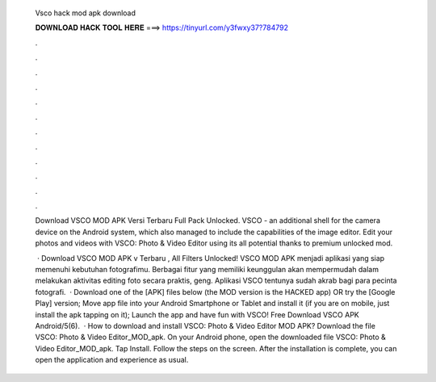   Vsco hack mod apk download
  
  
  
  𝐃𝐎𝐖𝐍𝐋𝐎𝐀𝐃 𝐇𝐀𝐂𝐊 𝐓𝐎𝐎𝐋 𝐇𝐄𝐑𝐄 ===> https://tinyurl.com/y3fwxy37?784792
  
  
  
  .
  
  
  
  .
  
  
  
  .
  
  
  
  .
  
  
  
  .
  
  
  
  .
  
  
  
  .
  
  
  
  .
  
  
  
  .
  
  
  
  .
  
  
  
  .
  
  
  
  .
  
  Download VSCO MOD APK Versi Terbaru Full Pack Unlocked. VSCO - an additional shell for the camera device on the Android system, which also managed to include the capabilities of the image editor. Edit your photos and videos with VSCO: Photo & Video Editor using its all potential thanks to premium unlocked mod.
  
   · Download VSCO MOD APK v Terbaru , All Filters Unlocked! VSCO MOD APK menjadi aplikasi yang siap memenuhi kebutuhan fotografimu. Berbagai fitur yang memiliki keunggulan akan mempermudah dalam melakukan aktivitas editing foto secara praktis, geng. Aplikasi VSCO tentunya sudah akrab bagi para pecinta fotografi.  · Download one of the [APK] files below (the MOD version is the HACKED app) OR try the [Google Play] version; Move  app file into your Android Smartphone or Tablet and install it (if you are on mobile, just install the apk tapping on it); Launch the app and have fun with VSCO! Free Download VSCO APK Android/5(6).  · How to download and install VSCO: Photo & Video Editor MOD APK? Download the file VSCO: Photo & Video Editor_MOD_apk. On your Android phone, open the downloaded file VSCO: Photo & Video Editor_MOD_apk. Tap Install. Follow the steps on the screen. After the installation is complete, you can open the application and experience as usual.
